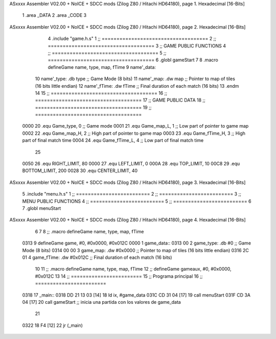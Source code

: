 ASxxxx Assembler V02.00 + NoICE + SDCC mods  (Zilog Z80 / Hitachi HD64180), page 1.
Hexadecimal [16-Bits]



                              1 .area _DATA
                              2 .area _CODE
                              3 
ASxxxx Assembler V02.00 + NoICE + SDCC mods  (Zilog Z80 / Hitachi HD64180), page 2.
Hexadecimal [16-Bits]



                              4 .include "game.h.s"
                              1 ;; ====================================
                              2 ;; ====================================
                              3 ;; GAME PUBLIC FUNCTIONS
                              4 ;; ====================================
                              5 ;; ====================================
                              6 .globl gameStart
                              7 
                              8 .macro defineGame name, type, map, fTime
                              9 	name'_data::
                             10 		name'_type:	.db type	;; Game Mode			(8 bits)
                             11 		name'_map:	.dw map		;; Pointer to map of tiles	(16 bits little endian)
                             12 		name'_fTime:	.dw fTime	;; Final duration of each match	(16 bits)
                             13 .endm
                             14 
                             15 ;; ====================================
                             16 ;; ====================================
                             17 ;; GAME PUBLIC DATA
                             18 ;; ====================================
                             19 ;; ====================================
                     0000    20 .equ Game_type, 	0	;; Game mode
                     0001    21 .equ Game_map_L, 	1	;; Low part of pointer to game map
                     0002    22 .equ Game_map_H, 	2	;; High part of pointer to game map
                     0003    23 .equ Game_fTime_H, 	3	;; High part of final match time
                     0004    24 .equ Game_fTime_L, 	4	;; Low part of final match time
                             25 
                     0050    26 .equ RIGHT_LIMIT,	80
                     0000    27 .equ LEFT_LIMIT,	0
                     000A    28 .equ TOP_LIMIT,	 	10
                     00C8    29 .equ BOTTOM_LIMIT,	200
                     0028    30 .equ CENTER_LIMIT,	40
ASxxxx Assembler V02.00 + NoICE + SDCC mods  (Zilog Z80 / Hitachi HD64180), page 3.
Hexadecimal [16-Bits]



                              5 .include "menu.h.s"
                              1 ;; =========================
                              2 ;; =========================
                              3 ;; MENU PUBLIC FUNCTIONS
                              4 ;; =========================
                              5 ;; =========================
                              6 
                              7 .globl menuStart
ASxxxx Assembler V02.00 + NoICE + SDCC mods  (Zilog Z80 / Hitachi HD64180), page 4.
Hexadecimal [16-Bits]



                              6 
                              7 
                              8 ;; .macro defineGame name, type, map, fTime
   0313                       9 defineGame game, #0, #0x0000, #0x012C
   0000                       1 	game_data::
   0313 00                    2 		game_type:	.db #0	;; Game Mode			(8 bits)
   0314 00 00                 3 		game_map:	.dw #0x0000		;; Pointer to map of tiles	(16 bits little endian)
   0316 2C 01                 4 		game_fTime:	.dw #0x012C	;; Final duration of each match	(16 bits)
                             10 
                             11 ;; .macro defineGame name, type, map, fTime
                             12 ;; defineGame gameaux, #0, #0x0000, #0x012C
                             13 
                             14 ;; ========================
                             15 ;; Programa principal
                             16 ;; ========================
   0318                      17 _main::
   0318 DD 21 13 03   [14]   18 	ld ix, #game_data
   031C CD 31 04      [17]   19 	call menuStart
   031F CD 3A 04      [17]   20 	call gameStart		;; inicia una partida con los valores de game_data
                             21 
   0322 18 F4         [12]   22 	jr (_main)
